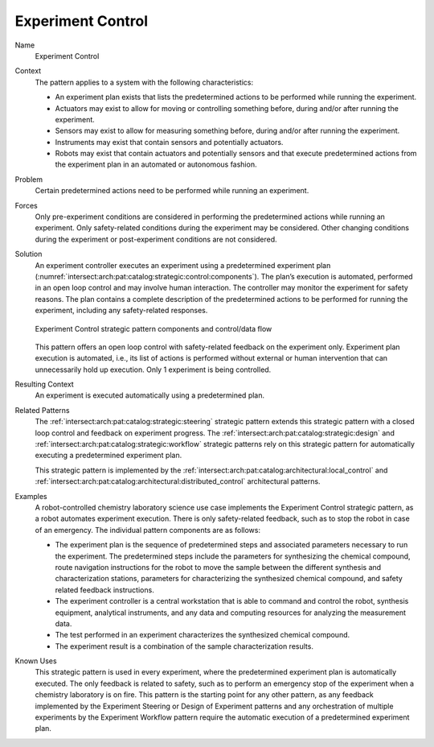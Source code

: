 .. _intersect:arch:pat:catalog:strategic:control:

Experiment Control
^^^^^^^^^^^^^^^^^^

Name
   Experiment Control

Context
   The pattern applies to a system with the following characteristics:

   -  An experiment plan exists that lists the predetermined actions to be
      performed while running the experiment.

   -  Actuators may exist to allow for moving or controlling something
      before, during and/or after running the experiment.

   -  Sensors may exist to allow for measuring something before, during
      and/or after running the experiment.

   -  Instruments may exist that contain sensors and potentially actuators.

   -  Robots may exist that contain actuators and potentially sensors and
      that execute predetermined actions from the experiment plan in an
      automated or autonomous fashion.

Problem
   Certain predetermined actions need to be performed while running an
   experiment.

Forces
   Only pre-experiment conditions are considered in performing the
   predetermined actions while running an experiment. Only safety-related
   conditions during the experiment may be considered. Other changing
   conditions during the experiment or post-experiment conditions are not
   considered.

Solution
   An experiment controller executes an experiment using a predetermined
   experiment plan
   (:numref:`intersect:arch:pat:catalog:strategic:control:components`). The
   plan’s execution is automated, performed in an open loop control and may
   involve human interaction. The controller may monitor the experiment for
   safety reasons. The plan contains a complete description of the
   predetermined actions to be performed for running the experiment,
   including any safety-related responses.

   .. figure:: control/components.png
      :name: intersect:arch:pat:catalog:strategic:control:components
      :align: center
      :alt: Pattern components and control/data flow

      Experiment Control strategic pattern components and control/data flow

   This pattern offers an open loop control with safety-related feedback on
   the experiment only. Experiment plan execution is automated, i.e., its
   list of actions is performed without external or human intervention that
   can unnecessarily hold up execution. Only 1 experiment is being
   controlled.

Resulting Context
   An experiment is executed automatically using a predetermined plan.

Related Patterns
   The :ref:`intersect:arch:pat:catalog:strategic:steering` strategic pattern
   extends this strategic pattern with a closed loop control and feedback on
   experiment progress. The :ref:`intersect:arch:pat:catalog:strategic:design`
   and :ref:`intersect:arch:pat:catalog:strategic:workflow` strategic patterns
   rely on this strategic pattern for automatically executing a predetermined
   experiment plan.

   This strategic pattern is implemented by the
   :ref:`intersect:arch:pat:catalog:architectural:local_control` and
   :ref:`intersect:arch:pat:catalog:architectural:distributed_control`
   architectural patterns.

Examples
   A robot-controlled chemistry laboratory science use case implements the
   Experiment Control strategic pattern, as a robot automates experiment
   execution. There is only safety-related feedback, such as to stop the
   robot in case of an emergency. The individual pattern components are as
   follows:

   -  The experiment plan is the sequence of predetermined steps and
      associated parameters necessary to run the experiment. The
      predetermined steps include the parameters for synthesizing the
      chemical compound, route navigation instructions for the robot to
      move the sample between the different synthesis and characterization
      stations, parameters for characterizing the synthesized chemical
      compound, and safety related feedback instructions.

   -  The experiment controller is a central workstation that is able to
      command and control the robot, synthesis equipment, analytical
      instruments, and any data and computing resources for analyzing the
      measurement data.

   -  The test performed in an experiment characterizes the synthesized
      chemical compound.

   -  The experiment result is a combination of the sample characterization
      results.

Known Uses
   This strategic pattern is used in every experiment, where the
   predetermined experiment plan is automatically executed. The only
   feedback is related to safety, such as to perform an emergency stop of
   the experiment when a chemistry laboratory is on fire. This pattern is
   the starting point for any other pattern, as any feedback implemented by
   the Experiment Steering or Design of Experiment patterns and any
   orchestration of multiple experiments by the Experiment Workflow pattern
   require the automatic execution of a predetermined experiment plan.
